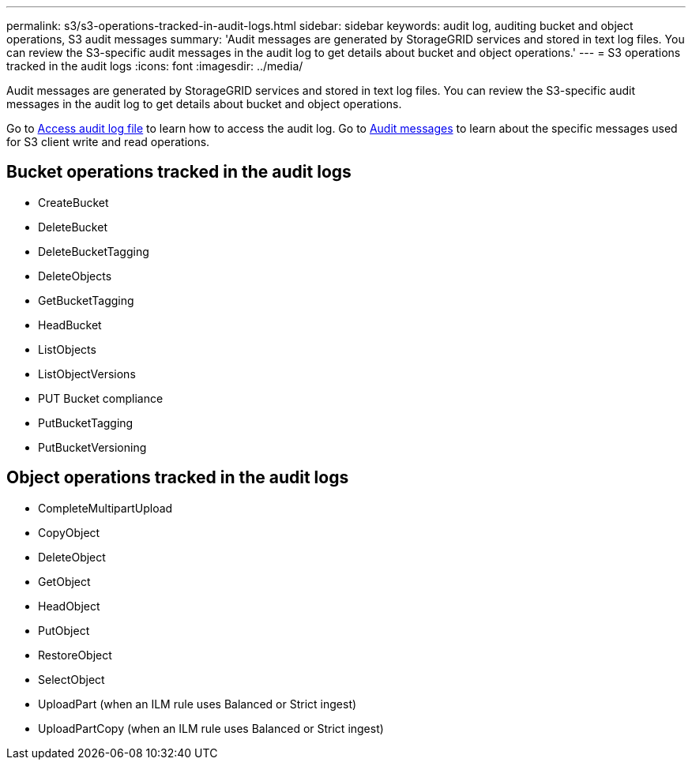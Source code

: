 ---
permalink: s3/s3-operations-tracked-in-audit-logs.html
sidebar: sidebar
keywords: audit log, auditing bucket and object operations, S3 audit messages 
summary: 'Audit messages are generated by StorageGRID services and stored in text log files. You can review the S3-specific audit messages in the audit log to get details about bucket and object operations.'
---
= S3 operations tracked in the audit logs
:icons: font
:imagesdir: ../media/

[.lead]
Audit messages are generated by StorageGRID services and stored in text log files. You can review the S3-specific audit messages in the audit log to get details about bucket and object operations.

Go to link:../audit/accessing-audit-log-file.html[Access audit log file] to learn how to access the audit log. Go to link:../audit/audit-messages-main.html[Audit messages] to learn about the specific messages used for S3 client write and read operations.


== Bucket operations tracked in the audit logs

* CreateBucket
* DeleteBucket
* DeleteBucketTagging
* DeleteObjects
* GetBucketTagging
* HeadBucket
* ListObjects
* ListObjectVersions
* PUT Bucket compliance
* PutBucketTagging
* PutBucketVersioning

== Object operations tracked in the audit logs

* CompleteMultipartUpload
* CopyObject
* DeleteObject
* GetObject
* HeadObject
* PutObject
* RestoreObject
* SelectObject
* UploadPart (when an ILM rule uses Balanced or Strict ingest)
* UploadPartCopy (when an ILM rule uses Balanced or Strict ingest)

